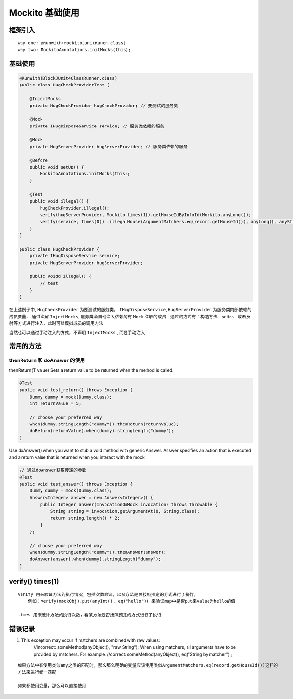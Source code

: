 .. _records_language_java_test_mockito-use:

Mockito 基础使用
===================
    
框架引入
::::::::::

::

    way one: @RunWith(MockitoJunitRuner.class)  
    way two: MockitoAnnotations.initMocks(this);


基础使用
:::::::::

.. code-block:: java

    @RunWith(BlockJUnit4ClassRunner.class)
    public class HugCheckProviderTest {

        @InjectMocks
        private HugCheckProvider hugCheckProvider; // 要测试的服务类

        @Mock
        private IHugDisposeService service; // 服务类依赖的服务

        @Mock
        private HugServerProvider hugServerProvider; // 服务类依赖的服务

        @Before
        public void setUp() {
            MockitoAnnotations.initMocks(this);
        }

        @Test
        public void illegal() {
            hugCheckProvider.illegal();
            verify(hugServerProvider, Mockito.times(1)).getHouseIdByInfoId(Mockito.anyLong());
            verify(service, times(0)) .illegalHouse(ArgumentMatchers.eq(record.getHouseId()), anyLong(), anyString(), anyString(), ArgumentMatchers.eq(illegalType.getId()), anyMap());
        }
    }

    public class HugCheckProvider {
        private IHugDisposeService service;
        private HugServerProvider hugServerProvider;

        public voidd illegal() {
            // test
        }
    }


在上述例子中, ``HugCheckProvider`` 为要测试的服务类， ``IHugDisposeService``, ``HugServerProvider`` 为服务类内部依赖的成员变量， 通过注解 ``InjectMocks``, 服务类会自动注入依赖的有 ``Mock`` 注解的成员，通过的方式有：构造方法、setter、或者反射等方式进行注入，此时可以模拟成员的调用方法

当然也可以通过手动注入的方式，不声明 ``InjectMocks`` , 而是手动注入

常用的方法
:::::::::::

thenReturn 和 doAnswer 的使用
'''''''''''''''''''''''''''''''''

thenReturn(T value) Sets a return value to be returned when the method is called.

.. code-block:: java

    @Test
    public void test_return() throws Exception {
        Dummy dummy = mock(Dummy.class);
        int returnValue = 5;

        // choose your preferred way
        when(dummy.stringLength("dummy")).thenReturn(returnValue);
        doReturn(returnValue).when(dummy).stringLength("dummy");
    }


Use doAnswer() when you want to stub a void method with generic Answer.
Answer specifies an action that is executed and a return value that is returned when you interact with the mock

.. code-block:: java

    // 通过doAnswer获取传递的参数
    @Test
    public void test_answer() throws Exception {
        Dummy dummy = mock(Dummy.class);
        Answer<Integer> answer = new Answer<Integer>() {
            public Integer answer(InvocationOnMock invocation) throws Throwable {
                String string = invocation.getArgumentAt(0, String.class);
                return string.length() * 2;
            }
        };

        // choose your preferred way
        when(dummy.stringLength("dummy")).thenAnswer(answer);
        doAnswer(answer).when(dummy).stringLength("dummy");
    }

verify() times(1)
::::::::::::::::::::

::

    verify 用来验证方法的执行情况，包括次数验证，以及方法是否按照预定的方式进行了执行，
        例如：verify(mockObj).put(anyInt(), eq("hello")) 来验证map中是否put来value为hello的值

    times 用来统计方法的执行次数，看某方法是否按照预定的方式进行了执行


错误记录
::::::::::::

1. This exception may occur if matchers are combined with raw values:
    //incorrect:
    someMethod(anyObject(), "raw String");
    When using matchers, all arguments have to be provided by matchers.
    For example:
    //correct:
    someMethod(anyObject(), eq("String by matcher"));

::

    如果方法中有使用类似any之类的匹配时，那么那么明确的变量应该使用类似ArgumentMatchers.eq(record.getHouseId())这样的
    方法来进行统一匹配
    
    如果都使用变量，那么可以直接使用
